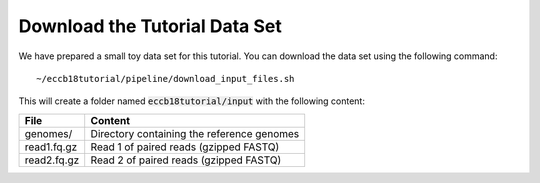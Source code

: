 Download the Tutorial Data Set
================================

We have prepared a small toy data set for this tutorial. You can download
the data set using the following command::

  ~/eccb18tutorial/pipeline/download_input_files.sh

This will create a folder named :code:`eccb18tutorial/input` with the following content:

+---------------+--------------------------------------------+
| File          | Content                                    |
+===============+============================================+
| genomes/      | Directory containing the reference genomes |
+---------------+--------------------------------------------+
| read1.fq.gz   | Read 1 of paired reads (gzipped FASTQ)     |
+---------------+--------------------------------------------+
| read2.fq.gz   | Read 2 of paired reads (gzipped FASTQ)     |
+---------------+--------------------------------------------+

